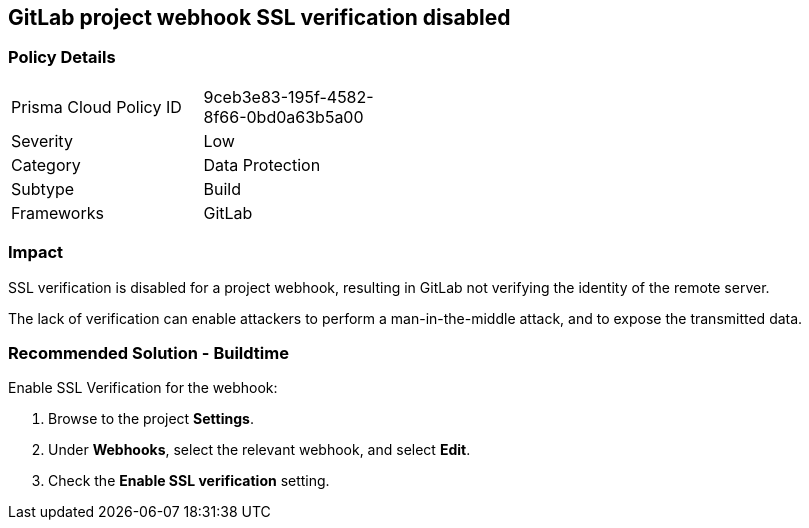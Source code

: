 == GitLab project webhook SSL verification disabled

=== Policy Details 

[width=45%]
[cols="1,1"]
|=== 

|Prisma Cloud Policy ID 
|9ceb3e83-195f-4582-8f66-0bd0a63b5a00

|Severity
|Low
// add severity level

|Category
|Data Protection
// add category+link

|Subtype
|Build
// add subtype-build/runtime

|Frameworks
|GitLab

|=== 

=== Impact
SSL verification is disabled for a project webhook, resulting in GitLab not verifying the identity of the remote server.

The lack of verification can enable attackers to perform a man-in-the-middle attack, and to expose the transmitted data.

=== Recommended Solution - Buildtime

Enable SSL Verification for the webhook:
 
. Browse to the project **Settings**.
. Under **Webhooks**, select the relevant webhook, and select **Edit**.
. Check the **Enable SSL verification** setting.

